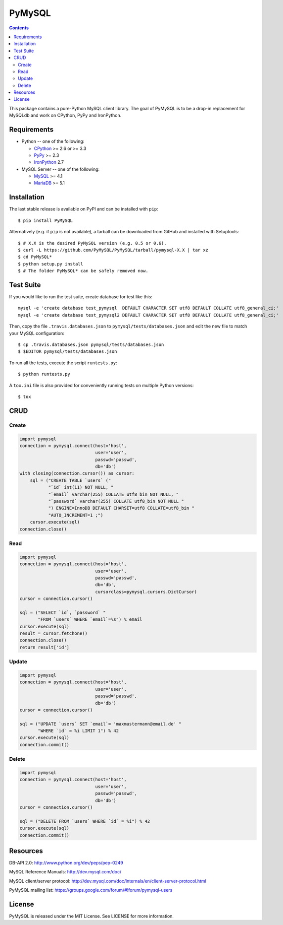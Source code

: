 =======
PyMySQL
=======

.. image:: https://travis-ci.org/PyMySQL/PyMySQL.svg?branch=master
   :target: https://travis-ci.org/PyMySQL/PyMySQL

.. contents::

This package contains a pure-Python MySQL client library. The goal of PyMySQL
is to be a drop-in replacement for MySQLdb and work on CPython, PyPy and IronPython.


Requirements
-------------

* Python -- one of the following:

  - CPython_ >= 2.6 or >= 3.3
  - PyPy_ >= 2.3
  - IronPython_ 2.7

* MySQL Server -- one of the following:

  - MySQL_ >= 4.1
  - MariaDB_ >= 5.1

.. _CPython: http://www.python.org/
.. _PyPy: http://pypy.org/
.. _IronPython: http://ironpython.net/
.. _MySQL: http://www.mysql.com/
.. _MariaDB: https://mariadb.org/


Installation
------------

The last stable release is available on PyPI and can be installed with ``pip``::

    $ pip install PyMySQL

Alternatively (e.g. if ``pip`` is not available), a tarball can be downloaded
from GitHub and installed with Setuptools::

    $ # X.X is the desired PyMySQL version (e.g. 0.5 or 0.6).
    $ curl -L https://github.com/PyMySQL/PyMySQL/tarball/pymysql-X.X | tar xz
    $ cd PyMySQL*
    $ python setup.py install
    $ # The folder PyMySQL* can be safely removed now.

Test Suite
----------

If you would like to run the test suite, create database for test like this::

    mysql -e 'create database test_pymysql  DEFAULT CHARACTER SET utf8 DEFAULT COLLATE utf8_general_ci;'
    mysql -e 'create database test_pymysql2 DEFAULT CHARACTER SET utf8 DEFAULT COLLATE utf8_general_ci;'

Then, copy the file ``.travis.databases.json`` to ``pymysql/tests/databases.json``
and edit the new file to match your MySQL configuration::

    $ cp .travis.databases.json pymysql/tests/databases.json
    $ $EDITOR pymysql/tests/databases.json

To run all the tests, execute the script ``runtests.py``::

    $ python runtests.py

A ``tox.ini`` file is also provided for conveniently running tests on multiple
Python versions::

    $ tox


CRUD
----

Create
~~~~~~

.. code:: python

    import pymysql
    connection = pymysql.connect(host='host',
                                 user='user',
                                 passwd='passwd',
                                 db='db')
    with closing(connection.cursor()) as cursor:
        sql = ("CREATE TABLE `users` ("
               "`id` int(11) NOT NULL, "
               "`email` varchar(255) COLLATE utf8_bin NOT NULL, "
               "`password` varchar(255) COLLATE utf8_bin NOT NULL "
               ") ENGINE=InnoDB DEFAULT CHARSET=utf8 COLLATE=utf8_bin "
               "AUTO_INCREMENT=1 ;")
        cursor.execute(sql)
    connection.close()

Read
~~~~

.. code:: python

    import pymysql
    connection = pymysql.connect(host='host',
                                 user='user',
                                 passwd='passwd',
                                 db='db',
                                 cursorclass=pymysql.cursors.DictCursor)
    cursor = connection.cursor()

    sql = ("SELECT `id`, `password` "
           "FROM `users` WHERE `email`=%s") % email
    cursor.execute(sql)
    result = cursor.fetchone()
    connection.close()
    return result['id']

Update
~~~~~~

.. code:: python

    import pymysql
    connection = pymysql.connect(host='host',
                                 user='user',
                                 passwd='passwd',
                                 db='db')
    cursor = connection.cursor()

    sql = ("UPDATE `users` SET `email`= 'maxmustermann@email.de' "
           "WHERE `id` = %i LIMIT 1") % 42
    cursor.execute(sql)
    connection.commit()

Delete
~~~~~~

.. code:: python

    import pymysql
    connection = pymysql.connect(host='host',
                                 user='user',
                                 passwd='passwd',
                                 db='db')
    cursor = connection.cursor()

    sql = ("DELETE FROM `users` WHERE `id` = %i") % 42
    cursor.execute(sql)
    connection.commit()


Resources
---------

DB-API 2.0: http://www.python.org/dev/peps/pep-0249

MySQL Reference Manuals: http://dev.mysql.com/doc/

MySQL client/server protocol:
http://dev.mysql.com/doc/internals/en/client-server-protocol.html

PyMySQL mailing list: https://groups.google.com/forum/#!forum/pymysql-users

License
-------

PyMySQL is released under the MIT License. See LICENSE for more information.

